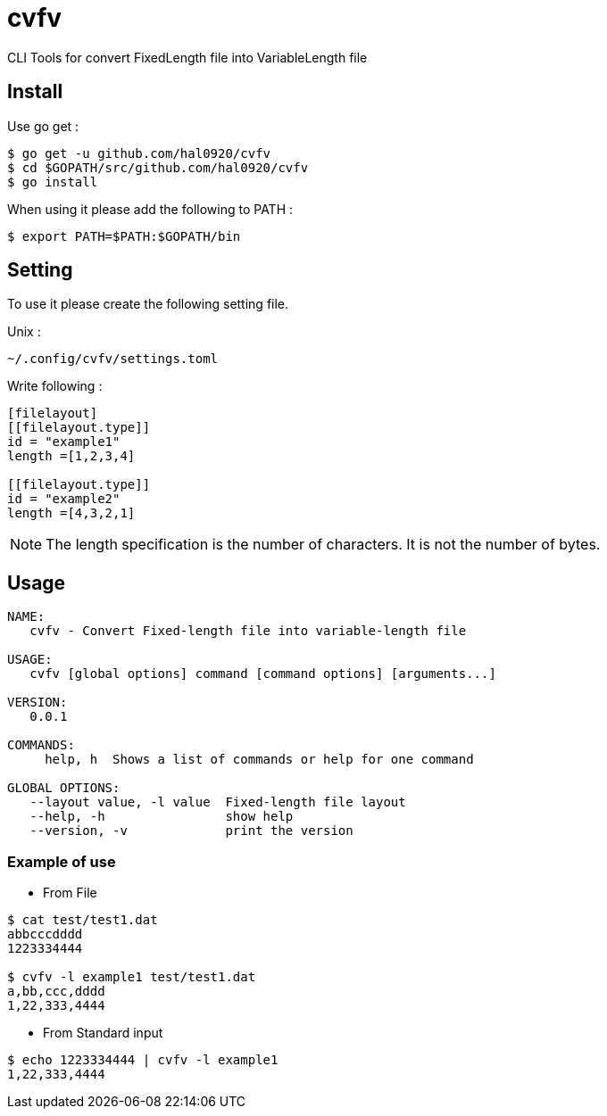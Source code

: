 = cvfv 

CLI Tools for convert FixedLength file into VariableLength file

== Install

Use go get :
----
$ go get -u github.com/hal0920/cvfv
$ cd $GOPATH/src/github.com/hal0920/cvfv
$ go install
----

When using it please add the following to PATH :
----
$ export PATH=$PATH:$GOPATH/bin
----


== Setting

To use it please create the following setting file.

Unix :
----
~/.config/cvfv/settings.toml
----

Write following :
----
[filelayout]
[[filelayout.type]]
id = "example1"
length =[1,2,3,4]

[[filelayout.type]]
id = "example2"
length =[4,3,2,1]
----

NOTE: The length specification is the number of characters. It is not the number of bytes.

== Usage

----
NAME:
   cvfv - Convert Fixed-length file into variable-length file

USAGE:
   cvfv [global options] command [command options] [arguments...]

VERSION:
   0.0.1

COMMANDS:
     help, h  Shows a list of commands or help for one command

GLOBAL OPTIONS:
   --layout value, -l value  Fixed-length file layout
   --help, -h                show help
   --version, -v             print the version
----

=== Example of use

* From File
----
$ cat test/test1.dat
abbcccdddd
1223334444

$ cvfv -l example1 test/test1.dat
a,bb,ccc,dddd
1,22,333,4444
----

* From Standard input
----
$ echo 1223334444 | cvfv -l example1
1,22,333,4444
----

